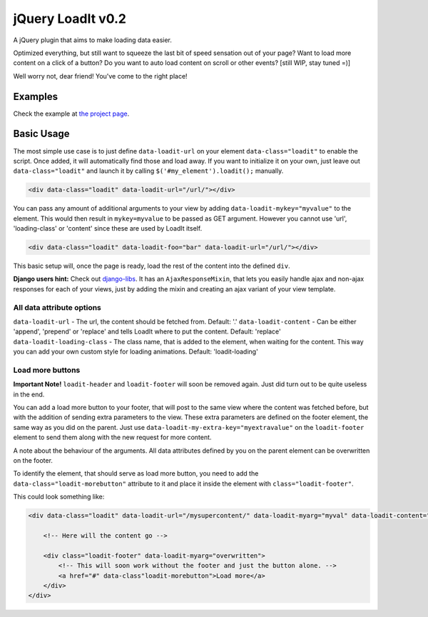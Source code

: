 jQuery LoadIt v0.2
==================

A jQuery plugin that aims to make loading data easier.

Optimized everything, but still want to squeeze the last bit of speed sensation out of your page?
Want to load more content on a click of a button?
Do you want to auto load content on scroll or other events? [still WIP, stay tuned =)]

Well worry not, dear friend! You've come to the right place!


Examples
--------

Check the example at `the project page
<https://bitmazk.github.io/jquery-load-it/>`_.


Basic Usage
-----------

The most simple use case is to just define ``data-loadit-url`` on your element ``data-class="loadit"`` to enable the
script. Once added, it will automatically find those and load away. If you want to initialize it on your own, just leave
out ``data-class="loadit"`` and launch it by calling ``$('#my_element').loadit();`` manually.

.. code-block:: html

    <div data-class="loadit" data-loadit-url="/url/"></div>


You can pass any amount of additional arguments to your view by adding ``data-loadit-mykey="myvalue"`` to the
element. This would then result in ``mykey=myvalue`` to be passed as GET argument.
However you cannot use 'url', 'loading-class' or 'content' since these are used by LoadIt itself.

.. code-block:: html

    <div data-class="loadit" data-loadit-foo="bar" data-loadit-url="/url/"></div>


This basic setup will, once the page is ready, load the rest of the content into the defined ``div``.

**Django users hint:** Check out django-libs_. It has an ``AjaxResponseMixin``, that lets you easily handle ajax and
non-ajax responses for each of your views, just by adding the mixin and creating an ajax variant of your view template.

.. _django-libs: https://github.com/bitmazk/django-libs

All data attribute options
++++++++++++++++++++++++++

``data-loadit-url`` - The url, the content should be fetched from. Default: '.'
``data-loadit-content`` - Can be either 'append', 'prepend' or 'replace' and tells LoadIt where to put the content.
Default: 'replace'
``data-loadit-loading-class`` - The class name, that is added to the element, when waiting for the content. This way you
can add your own custom style for loading animations. Default: 'loadit-loading'


Load more buttons
+++++++++++++++++

**Important Note!** ``loadit-header`` and ``loadit-footer`` will soon be removed again. Just did turn out to be quite
useless in the end.

You can add a load more button to your footer, that will post to the same view where the content was fetched before, but
with the addition of sending extra parameters to the view. These extra parameters are defined on the footer element, the
same way as you did on the parent. Just use ``data-loadit-my-extra-key="myextravalue"`` on the ``loadit-footer`` element
to send them along with the new request for more content.

A note about the behaviour of the arguments. All data attributes defined by you on the parent element can be overwritten
on the footer.

To identify the element, that should serve as load more button, you need to add the ``data-class="loadit-morebutton"``
attribute to it and place it inside the element with ``class="loadit-footer"``.

This could look something like:

.. code-block:: html

    <div data-class="loadit" data-loadit-url="/mysupercontent/" data-loadit-myarg="myval" data-loadit-content="append">

        <!-- Here will the content go -->

        <div class="loadit-footer" data-loadit-myarg="overwritten">
            <!-- This will soon work without the footer and just the button alone. -->
            <a href="#" data-class"loadit-morebutton">Load more</a>
        </div>
    </div>
